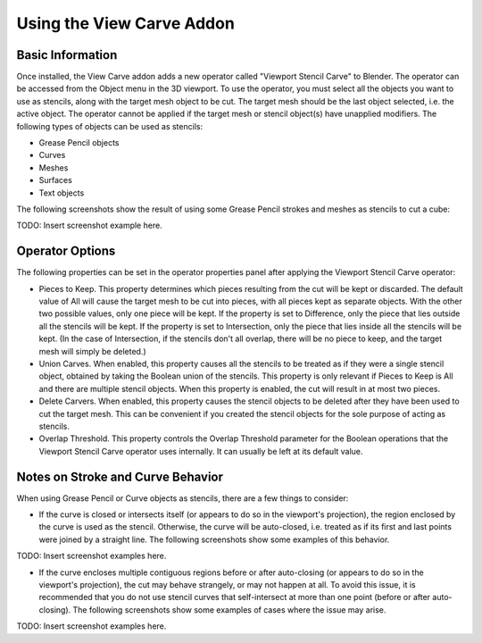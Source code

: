 Using the View Carve Addon
==========================

Basic Information
-----------------

Once installed, the View Carve addon adds a new operator called "Viewport Stencil Carve" to Blender. The operator can be
accessed from the Object menu in the 3D viewport. To use the operator, you must select all the objects you want to use
as stencils, along with the target mesh object to be cut. The target mesh should be the last object selected, i.e. the
active object. The operator cannot be applied if the target mesh or stencil object(s) have unapplied modifiers. The
following types of objects can be used as stencils:

- Grease Pencil objects
- Curves
- Meshes
- Surfaces
- Text objects

The following screenshots show the result of using some Grease Pencil strokes and meshes as stencils to cut a cube:

TODO: Insert screenshot example here.

Operator Options
----------------

The following properties can be set in the operator properties panel after applying the Viewport Stencil Carve operator:

- Pieces to Keep. This property determines which pieces resulting from the cut will be kept or discarded. The default
  value of All will cause the target mesh to be cut into pieces, with all pieces kept as separate objects. With the other
  two possible values, only one piece will be kept. If the property is set to Difference, only the piece that lies outside
  all the stencils will be kept. If the property is set to Intersection, only the piece that lies inside all the stencils
  will be kept. (In the case of Intersection, if the stencils don't all overlap, there will be no piece to keep, and the
  target mesh will simply be deleted.)
- Union Carves. When enabled, this property causes all the stencils to be treated as if they were a single stencil
  object, obtained by taking the Boolean union of the stencils. This property is only relevant if Pieces to Keep is All
  and there are multiple stencil objects. When this property is enabled, the cut will result in at most two pieces.
- Delete Carvers. When enabled, this property causes the stencil objects to be deleted after they have been used to cut
  the target mesh. This can be convenient if you created the stencil objects for the sole purpose of acting as stencils.
- Overlap Threshold. This property controls the Overlap Threshold parameter for the Boolean operations that the Viewport
  Stencil Carve operator uses internally. It can usually be left at its default value.

Notes on Stroke and Curve Behavior
----------------------------------

When using Grease Pencil or Curve objects as stencils, there are a few things to consider:

- If the curve is closed or intersects itself (or appears to do so in the viewport's projection), the region enclosed by
  the curve is used as the stencil. Otherwise, the curve will be auto-closed, i.e. treated as if its first and last points
  were joined by a straight line. The following screenshots show some examples of this behavior.

TODO: Insert screenshot examples here.

- If the curve encloses multiple contiguous regions before or after auto-closing (or appears to do so in the viewport's
  projection), the cut may behave strangely, or may not happen at all. To avoid this issue, it is recommended that you do
  not use stencil curves that self-intersect at more than one point (before or after auto-closing). The following
  screenshots show some examples of cases where the issue may arise.

TODO: Insert screenshot examples here.